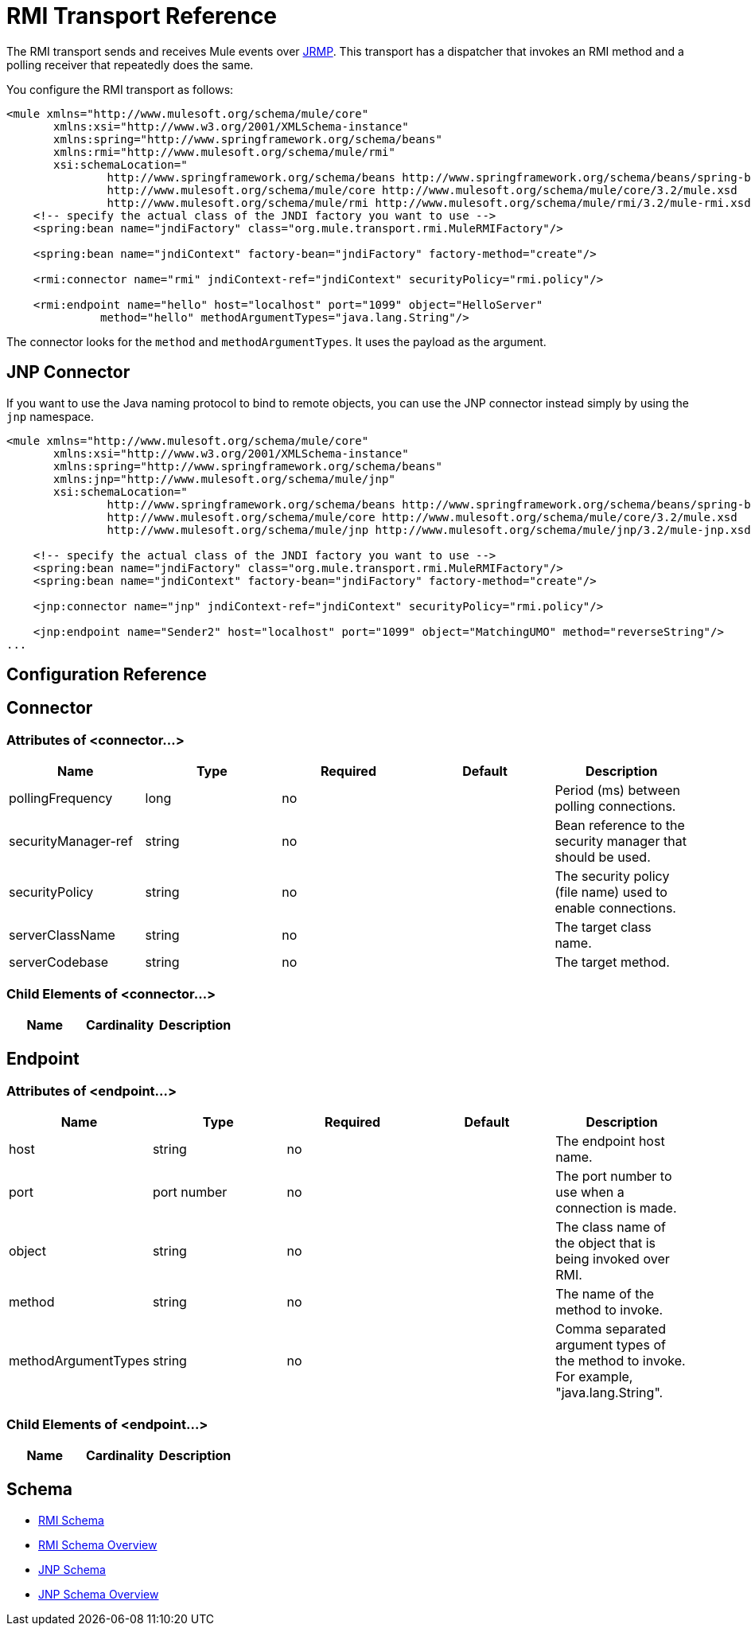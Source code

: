 = RMI Transport Reference

The RMI transport sends and receives Mule events over http://en.wikipedia.org/wiki/JRMP[JRMP]. This transport has a dispatcher that invokes an RMI method and a polling receiver that repeatedly does the same.

You configure the RMI transport as follows:

[source, xml]
----
<mule xmlns="http://www.mulesoft.org/schema/mule/core"
       xmlns:xsi="http://www.w3.org/2001/XMLSchema-instance"
       xmlns:spring="http://www.springframework.org/schema/beans"
       xmlns:rmi="http://www.mulesoft.org/schema/mule/rmi"
       xsi:schemaLocation="
               http://www.springframework.org/schema/beans http://www.springframework.org/schema/beans/spring-beans-2.5.xsd
               http://www.mulesoft.org/schema/mule/core http://www.mulesoft.org/schema/mule/core/3.2/mule.xsd
               http://www.mulesoft.org/schema/mule/rmi http://www.mulesoft.org/schema/mule/rmi/3.2/mule-rmi.xsd">
    <!-- specify the actual class of the JNDI factory you want to use -->
    <spring:bean name="jndiFactory" class="org.mule.transport.rmi.MuleRMIFactory"/>

    <spring:bean name="jndiContext" factory-bean="jndiFactory" factory-method="create"/>

    <rmi:connector name="rmi" jndiContext-ref="jndiContext" securityPolicy="rmi.policy"/>

    <rmi:endpoint name="hello" host="localhost" port="1099" object="HelloServer"
              method="hello" methodArgumentTypes="java.lang.String"/>
----

The connector looks for the `method` and `methodArgumentTypes`. It uses the payload as the argument.

== JNP Connector

If you want to use the Java naming protocol to bind to remote objects, you can use the JNP connector instead simply by using the `jnp` namespace.

[source, xml]
----
<mule xmlns="http://www.mulesoft.org/schema/mule/core"
       xmlns:xsi="http://www.w3.org/2001/XMLSchema-instance"
       xmlns:spring="http://www.springframework.org/schema/beans"
       xmlns:jnp="http://www.mulesoft.org/schema/mule/jnp"
       xsi:schemaLocation="
               http://www.springframework.org/schema/beans http://www.springframework.org/schema/beans/spring-beans-2.5.xsd
               http://www.mulesoft.org/schema/mule/core http://www.mulesoft.org/schema/mule/core/3.2/mule.xsd
               http://www.mulesoft.org/schema/mule/jnp http://www.mulesoft.org/schema/mule/jnp/3.2/mule-jnp.xsd">

    <!-- specify the actual class of the JNDI factory you want to use -->
    <spring:bean name="jndiFactory" class="org.mule.transport.rmi.MuleRMIFactory"/>
    <spring:bean name="jndiContext" factory-bean="jndiFactory" factory-method="create"/>

    <jnp:connector name="jnp" jndiContext-ref="jndiContext" securityPolicy="rmi.policy"/>

    <jnp:endpoint name="Sender2" host="localhost" port="1099" object="MatchingUMO" method="reverseString"/>
...
----

== Configuration Reference

== Connector

=== Attributes of <connector...>

[cols=",,,,",options="header",]
|===
|Name |Type |Required |Default |Description
|pollingFrequency |long |no |  |Period (ms) between polling connections.
|securityManager-ref |string |no |  |Bean reference to the security manager that should be used.
|securityPolicy |string |no |  |The security policy (file name) used to enable connections.
|serverClassName |string |no |  |The target class name.
|serverCodebase |string |no |  |The target method.
|===

=== Child Elements of <connector...>

[cols=",,",options="header",]
|===
|Name |Cardinality |Description
|===

== Endpoint

=== Attributes of <endpoint...>

[cols=",,,,",options="header",]
|===
|Name |Type |Required |Default |Description
|host |string |no |  |The endpoint host name.
|port |port number |no |  |The port number to use when a connection is made.
|object |string |no |  |The class name of the object that is being invoked over RMI.
|method |string |no |  |The name of the method to invoke.
|methodArgumentTypes |string |no |  |Comma separated argument types of the method to invoke. For example, "java.lang.String".
|===

=== Child Elements of <endpoint...>

[cols=",,",options="header",]
|===
|Name |Cardinality |Description
|===

== Schema

* http://www.mulesoft.org/schema/mule/rmi/3.2/mule-rmi.xsd[RMI Schema]
* http://www.mulesoft.org/docs/site/3.2.0/schemadocs/schemas/mule-rmi_xsd/schema-overview.html[RMI Schema Overview]
* http://www.mulesoft.org/schema/mule/jnp/3.2/mule-jnp.xsd[JNP Schema]
* http://www.mulesoft.org/docs/site/3.2.0/schemadocs/schemas/mule-jnp_xsd/schema-overview.html[JNP Schema Overview]
